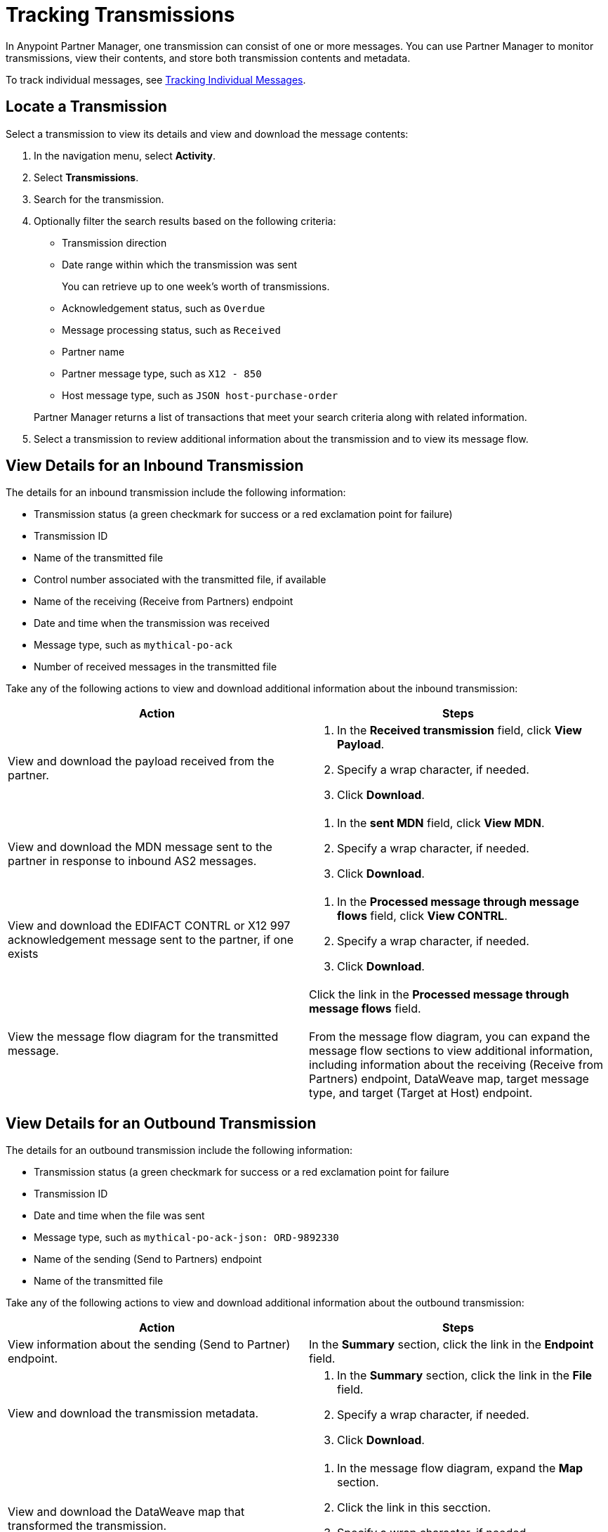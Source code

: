 = Tracking Transmissions

In Anypoint Partner Manager, one transmission can consist of one or more messages. You can use Partner Manager to monitor transmissions, view their contents, and store both transmission contents and metadata.

To track individual messages, see xref:activity-message-tracking.adoc[Tracking Individual Messages].

== Locate a Transmission

Select a transmission to view its details and view and download the message contents:

. In the navigation menu, select *Activity*.
. Select *Transmissions*.
. Search for the transmission.
. Optionally filter the search results based on the following criteria:


* Transmission direction
* Date range within which the transmission was sent
+
You can retrieve up to one week's worth of transmissions.
+
* Acknowledgement status, such as `Overdue`
* Message processing status, such as `Received`
* Partner name
* Partner message type, such as `X12 - 850`
* Host message type, such as `JSON host-purchase-order`

+
Partner Manager returns a list of transactions that meet your search criteria along with related information.
+
. Select a transmission to review additional information about the transmission and to view its message flow.

== View Details for an Inbound Transmission

The details for an inbound transmission include the following information:

* Transmission status (a green checkmark for success or a red exclamation point for failure)
* Transmission ID
+
* Name of the transmitted file
* Control number associated with the transmitted file, if available
* Name of the receiving (Receive from Partners) endpoint
* Date and time when the transmission was received
* Message type, such as `mythical-po-ack`
* Number of received messages in the transmitted file

Take any of the following actions to view and download additional information about the inbound transmission:

|===
|Action |Steps

|View and download the payload received from the partner.
a|
. In the *Received transmission* field, click *View Payload*.
. Specify a wrap character, if needed.
. Click *Download*.
| View and download the MDN message sent to the partner in response to inbound AS2 messages.
a|
. In the *sent MDN* field, click *View MDN*.
. Specify a wrap character, if needed.
. Click *Download*.
| View and download the EDIFACT CONTRL or X12 997 acknowledgement message sent to the partner, if one exists
a|
. In the *Processed message through message flows* field, click *View CONTRL*.
. Specify a wrap character, if needed.
. Click *Download*.
|View the message flow diagram for the transmitted message.
|Click the link in the *Processed message through message flows* field.
{sp} +
{sp}+
From the message flow diagram, you can expand the message flow sections to view additional information, including information about the receiving (Receive from Partners) endpoint, DataWeave map, target message type, and target (Target at Host) endpoint.
|===

== View Details for an Outbound Transmission

The details for an outbound transmission include the following information:

* Transmission status (a green checkmark for success or a red exclamation point for failure
* Transmission ID
* Date and time when the file was sent
* Message type, such as `mythical-po-ack-json: ORD-9892330`
* Name of the sending (Send to Partners) endpoint
* Name of the transmitted file

Take any of the following actions to view and download additional information about the outbound transmission:

|===
|Action |Steps

|View information about the sending (Send to Partner) endpoint. | In the *Summary* section, click the link in the *Endpoint* field.
|View and download the transmission metadata.
a|
. In the *Summary* section, click the link in the *File* field.
. Specify a wrap character, if needed.
. Click *Download*.
| View and download the DataWeave map that transformed the transmission.
a|
. In the message flow diagram, expand the *Map* section.
. Click the link in this secction.
. Specify a wrap character, if needed.
. Click *Download*.
| View and download the payload received from the backend.
a|
. In the message flow diagram, expand the *Source* section.
. Click *View Payload*.
. Specify a wrap character, if needed.
. Click *Download*.
| View and download the payload sent to the partner.
a|
. In the message flow diagram, expand the *Sent to* section.
. In the *Sent transmission* field, click *View payload*.
. Specify a wrap character, if needed.
. Click *Download*.
| View and download the MDN received from the partner in response to outbound AS2 transmissions.
a|
. In the message flow diagram, expand the *Sent to* section.
. In the *Received MDN* field, click *View payload*.
. Specify a wrap character, if needed.
. Click *Download*.
|View the EDIFACT CONTRL or X12 997 acknowledgement message received from the partner, if one exists.
a|
. In the message flow diagram, expand the *Sent to* section.
. In the *Sent transmission* field, click *View payload*.
. Specify a wrap character, if needed.
. Click *Download*.

|===

From the message flow diagram, you can also view additional information, including information about the source (Source at Host) endpoint, DataWeave map, and message type.

== See Also

* xref:inbound-message-flows.adoc[Inbound Message Flows]
* xref:outbound-message-flows.adoc[Outbound Message Flows]
* xref:edi-ack-reconciliation.adoc[EDI Acknowledgment Reconciliation]
* xref:troubleshooting.adoc[Troubleshooting Anypoint Partner Manager]
